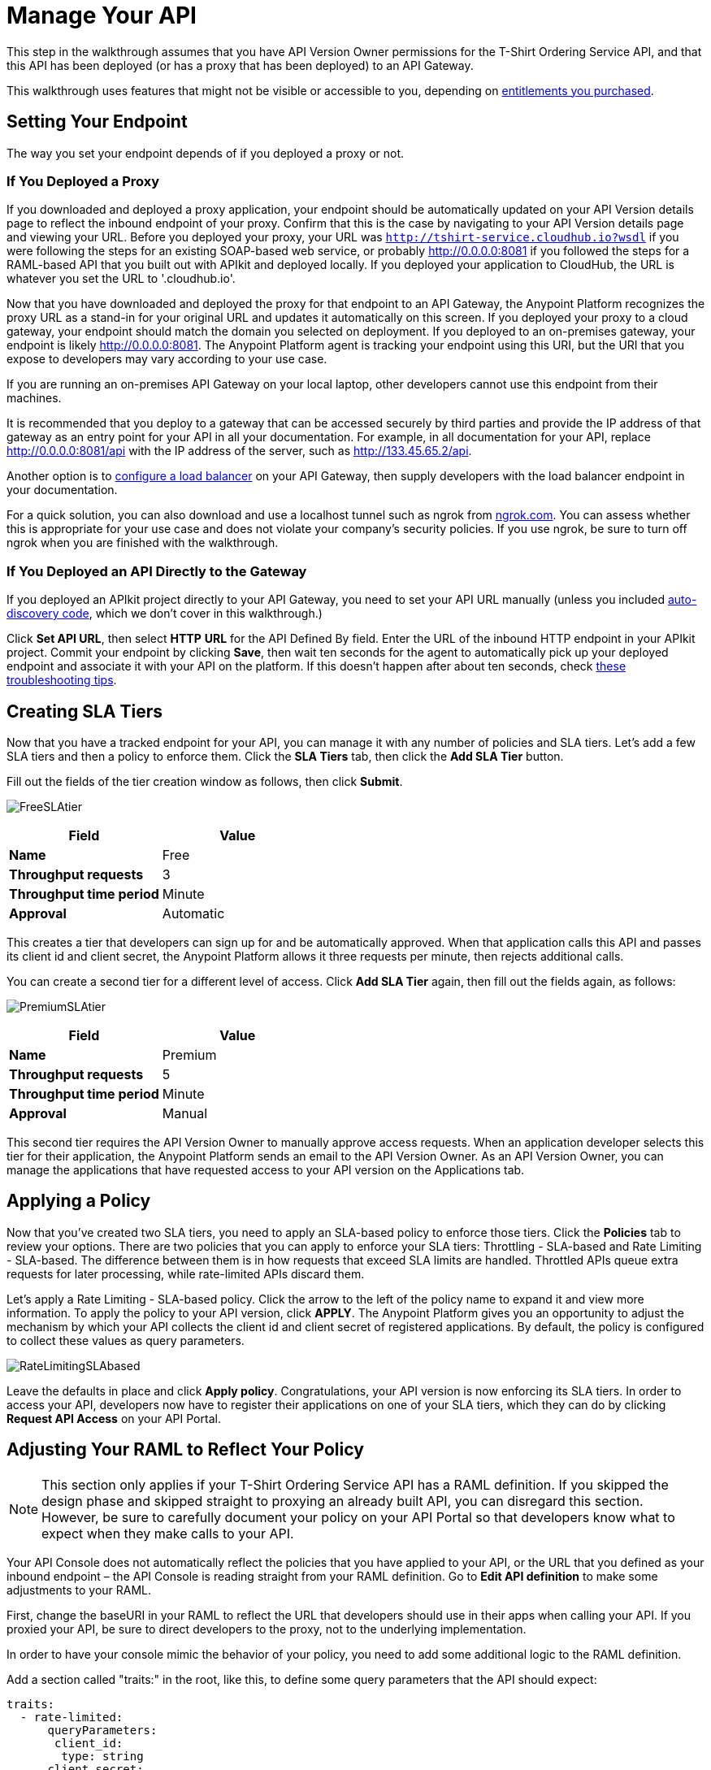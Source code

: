 = Manage Your API
:keywords: api, gateway, sla, policy, raml, portal, manage

This step in the walkthrough assumes that you have API Version Owner permissions for the T-Shirt Ordering Service API, and that this API has been deployed (or has a proxy that has been deployed) to an API Gateway.

This walkthrough uses features that might not be visible or accessible to you, depending on link:/release-notes/anypoint-platform-for-apis-release-notes#april-2016-release[entitlements you purchased].

== Setting Your Endpoint

The way you set your endpoint depends of if you deployed a proxy or not.

=== If You Deployed a Proxy

If you downloaded and deployed a proxy application, your endpoint should be automatically updated on your API Version details page to reflect the inbound endpoint of your proxy. Confirm that this is the case by navigating to your API Version details page and viewing your URL. Before you deployed your proxy, your URL was `http://tshirt-service.cloudhub.io?wsdl` if you were following the steps for an existing SOAP-based web service, or probably http://0.0.0.0:8081 if you followed the steps for a RAML-based API that you built out with APIkit and deployed locally. If you deployed your application to CloudHub, the URL is whatever you set the URL to  '.cloudhub.io'.

Now that you have downloaded and deployed the proxy for that endpoint to an API Gateway, the Anypoint Platform recognizes the proxy URL as a stand-in for your original URL and updates it automatically on this screen. If you deployed your proxy to a cloud gateway, your endpoint should match the domain you selected on deployment. If you deployed to an on-premises gateway, your endpoint is likely http://0.0.0.0:8081. The Anypoint Platform agent is tracking your endpoint using this URI, but the URI that you expose to developers may vary according to your use case.

If you are running an on-premises API Gateway on your local laptop, other developers cannot use this endpoint from their machines. 

It is recommended that you deploy to a gateway that can be accessed securely by third parties and provide the IP address of that gateway as an entry point for your API in all your documentation. For example, in all documentation for your API, replace http://0.0.0.0:8081/api with the IP address of the server, such as http://133.45.65.2/api.

Another option is to link:/anypoint-platform-for-apis/setting-your-api-url[configure a load balancer] on your API Gateway, then supply developers with the load balancer endpoint in your documentation.

For a quick solution, you can also download and use a localhost tunnel such as ngrok from http://ngrok.com[ngrok.com]. You can assess whether this is appropriate for your use case and does not violate your company's security policies. If you use ngrok, be sure to turn off ngrok when you are finished with the walkthrough.

=== If You Deployed an API Directly to the Gateway

If you deployed an APIkit project directly to your API Gateway, you need to set your API URL manually (unless you included link:/anypoint-platform-for-apis/api-auto-discovery[auto-discovery code], which we don't cover in this walkthrough.)

Click *Set API URL*, then select *HTTP* *URL* for the API Defined By field. Enter the URL of the inbound HTTP endpoint in your APIkit project. Commit your endpoint by clicking *Save*, then wait ten seconds for the agent to automatically pick up your deployed endpoint and associate it with your API on the platform. If this doesn't happen after about ten seconds, check link:/anypoint-platform-for-apis/setting-your-api-url[these troubleshooting tips].

== Creating SLA Tiers

Now that you have a tracked endpoint for your API, you can manage it with any number of policies and SLA tiers. Let's add a few SLA tiers and then a policy to enforce them. Click the *SLA Tiers* tab, then click the *Add SLA Tier* button.

Fill out the fields of the tier creation window as follows, then click *Submit*.

image:FreeSLAtier.png[FreeSLAtier]

[cols=",",options="header",]
|===
|Field |Value
|*Name* |Free
|*Throughput requests* |3
|*Throughput time period* |Minute
|*Approval* |Automatic
|===

This creates a tier that developers can sign up for and be automatically approved. When that application calls this API and passes its client id and client secret, the Anypoint Platform allows it three requests per minute, then rejects additional calls.

You can create a second tier for a different level of access. Click *Add SLA Tier* again, then fill out the fields again, as follows:

image:PremiumSLAtier.png[PremiumSLAtier]

[cols=",",options="header",]
|===
|Field |Value
|*Name* |Premium
|*Throughput requests* |5
|*Throughput time period* |Minute
|*Approval* |Manual
|===

This second tier requires the API Version Owner to manually approve access requests. When an application developer selects this tier for their application, the Anypoint Platform sends an email to the API Version Owner. As an API Version Owner, you can manage the applications that have requested access to your API version on the Applications tab.

== Applying a Policy

Now that you've created two SLA tiers, you need to apply an SLA-based policy to enforce those tiers. Click the *Policies* tab to review your options. There are two policies that you can apply to enforce your SLA tiers: Throttling - SLA-based and Rate Limiting - SLA-based. The difference between them is in how requests that exceed SLA limits are handled. Throttled APIs queue extra requests for later processing, while rate-limited APIs discard them.

Let's apply a Rate Limiting - SLA-based policy. Click the arrow to the left of the policy name to expand it and view more information. To apply the policy to your API version, click *APPLY*. The Anypoint Platform gives you an opportunity to adjust the mechanism by which your API collects the client id and client secret of registered applications. By default, the policy is configured to collect these values as query parameters.

image:RateLimitingSLAbased.png[RateLimitingSLAbased]

Leave the defaults in place and click *Apply policy*. Congratulations, your API version is now enforcing its SLA tiers. In order to access your API, developers now have to register their applications on one of your SLA tiers, which they can do by clicking *Request API Access* on your API Portal.

== Adjusting Your RAML to Reflect Your Policy

[NOTE]
This section only applies if your T-Shirt Ordering Service API has a RAML definition. If you skipped the design phase and skipped straight to proxying an already built API, you can disregard this section. However, be sure to carefully document your policy on your API Portal so that developers know what to expect when they make calls to your API.

Your API Console does not automatically reflect the policies that you have applied to your API, or the URL that you defined as your inbound endpoint – the API Console is reading straight from your RAML definition. Go to *Edit API definition* to make some adjustments to your RAML.

First, change the baseURI in your RAML to reflect the URL that developers should use in their apps when calling your API. If you proxied your API, be sure to direct developers to the proxy, not to the underlying implementation.

In order to have your console mimic the behavior of your policy, you need to add some additional logic to the RAML definition.

Add a section called "traits:" in the root, like this, to define some query parameters that the API should expect:

[source,yaml,linenums]
----
traits:
  - rate-limited:
      queryParameters:
       client_id:
        type: string
      client_secret:
        type: string
----

Next, reference this trait in each of your methods to specify that each of the methods require these query parameters. After each method in your RAML file, add **is: [rate-limited]**. For example:

[source,yaml,linenums]
----
/products:
  get:
    is: [rate-limited]
    description: Gets a list of all the inventory products.
----

== Next

If you haven't already done so, link:/anypoint-platform-for-apis/walkthrough-engage[publish an API Portal] so that other users can find your API, read its documentation, and request access to it.

If you already published your portal, go back and edit it to include additional information about your endpoint, your SLA tiers, and your policy.
